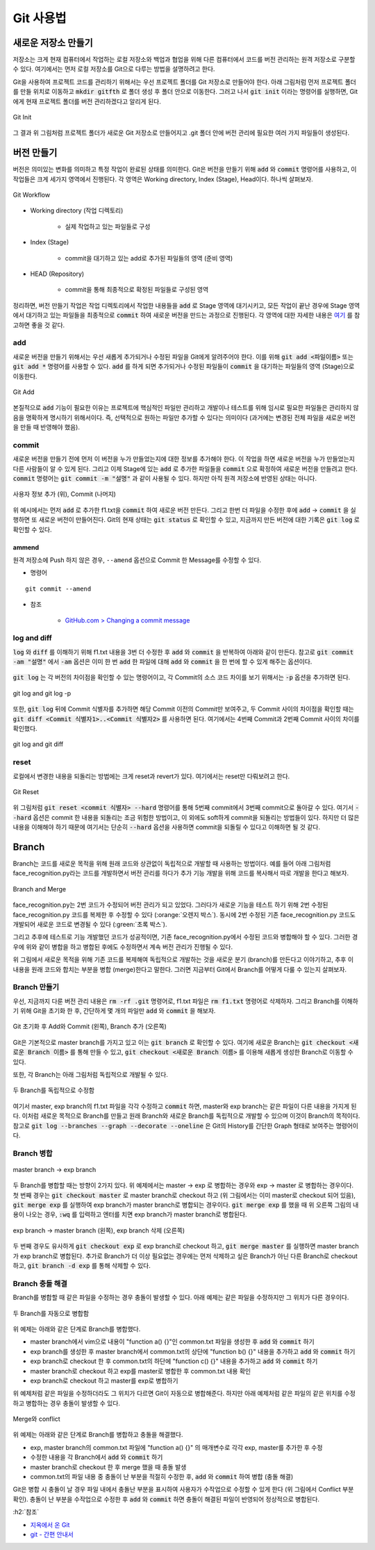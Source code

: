 ===========
Git 사용법
===========

새로운 저장소 만들기
====================

저장소는 크게 현재 컴퓨터에서 작업하는 로컬 저장소와 백업과 협업을 위해 다른 컴퓨터에서 코드를 버전 관리하는 원격 저장소로 구분할 수 있다. 여기에서는 먼저 로컬 저장소를 Git으로 다루는 방법을 설명하려고 한다.

Git을 사용하여 프로젝트 코드를 관리하기 위해서는 우선 프로젝트 폴더를 Git 저장소로 만들어야 한다. 아래 그림처럼 먼저 프로젝트 폴더를 만들 위치로 이동하고 :code:`mkdir gitfth` 로 폴더 생성 후 폴더 안으로 이동한다. 그러고 나서 :code:`git init` 이라는 명령어를 실행하면, Git에게 현재 프로젝트 폴더를 버전 관리하겠다고 알리게 된다.

.. figure:: ../img/git/git_init.png
    :align: center
    :scale: 50%

    Git Init

그 결과 위 그림처럼 프로젝트 폴더가 새로운 Git 저장소로 만들어지고 .git 폴더 안에 버전 관리에 필요한 여러 가지 파일들이 생성된다.


버전 만들기
============

버전은 의미있는 변화를 의미하고 특정 작업이 완료된 상태를 의미한다. Git은 버전을 만들기 위해 :code:`add` 와 :code:`commit` 명령어를 사용하고, 이 작업들은 크게 세가지 영역에서 진행된다. 각 영역은 Working directory, Index (Stage), Head이다. 하나씩 살펴보자.

.. figure:: ../img/git/git_workflow.png
    :align: center
    :scale: 60%

    Git Workflow


* Working directory (작업 디렉토리)
    
    * 실제 작업하고 있는 파일들로 구성

* Index (Stage)

    * commit을 대기하고 있는 add로 추가된 파일들의 영역 (준비 영역)

* HEAD (Repository)

    * commit을 통해 최종적으로 확정된 파일들로 구성된 영역

정리하면, 버전 만들기 작업은 작업 디렉토리에서 작업한 내용들을 :code:`add` 로 Stage 영역에 대기시키고, 모든 작업이 끝난 경우에 Stage 영역에서 대기하고 있는 파일들을 최종적으로 :code:`commit` 하여 새로운 버전을 만드는 과정으로 진행된다. 각 영역에 대한 자세한 내용은 `여기 <https://hackernoon.com/understanding-git-index-4821a0765cf>`_ 를 참고하면 좋을 것 같다.

add
****

새로운 버전을 만들기 위해서는 우선 새롭게 추가되거나 수정된 파일을 Git에게 알려주어야 한다. 이를 위해 :code:`git add <파일이름>` 또는 :code:`git add *` 명령어를 사용할 수 있다. :code:`add` 를 하게 되면 추가되거나 수정된 파일들이 :code:`commit` 을 대기하는 파일들의 영역 (Stage)으로 이동한다. 

.. figure:: ../img/git/git_add.png
    :align: center
    :scale: 50%

    Git Add

본질적으로 :code:`add` 기능이 필요한 이유는 프로젝트에 핵심적인 파일만 관리하고 개발이나 테스트를 위해 임시로 필요한 파일들은 관리하지 않음을 명확하게 명시하기 위해서이다. 즉, 선택적으로 원하는 파일만 추가할 수 있다는 의미이다 (과거에는 변경된 전체 파일을 새로운 버전을 만들 때 반영해야 했음).

commit
*******

새로운 버전을 만들기 전에 먼저 이 버전을 누가 만들었는지에 대한 정보를 추가해야 한다. 이 작업을 하면 새로운 버전을 누가 만들었는지 다른 사람들이 알 수 있게 된다. 그리고 이제 Stage에 있는 :code:`add` 로 추가한 파일들을 :code:`commit` 으로 확정하여 새로운 버전을 만들려고 한다. :code:`commit` 명령어는 :code:`git commit -m "설명"` 과 같이 사용될 수 있다. 하지만 아직 원격 저장소에 반영된 상태는 아니다.

.. figure:: ../img/git/git_commit.png
    :align: center
    :scale: 40%

    사용자 정보 추가 (위), Commit (나머지)

위 예시에서는 먼저 :code:`add` 로 추가한 f1.txt을 :code:`commit` 하여 새로운 버전 만든다. 그리고 한번 더 파일을 수정한 후에 :code:`add` → :code:`commit` 을 실행하면 또 새로운 버전이 만들어진다. Git의 현재 상태는 :code:`git status` 로 확인할 수 있고, 지금까지 만든 버전에 대한 기록은 :code:`git log` 로 확인할 수 있다.

-------
ammend
-------

원격 저장소에 Push 하지 않은 경우, ``--amend`` 옵션으로 Commit 한 Message를 수정할 수 있다.

* 명령어

::

    git commit --amend

* 참조

    * `GitHub.com > Changing a commit message <https://help.github.com/en/github/committing-changes-to-your-project/changing-a-commit-message>`_

log and diff
*************

:code:`log` 와 :code:`diff` 를 이해하기 위해 f1.txt 내용을 3번 더 수정한 후 :code:`add` 와 :code:`commit` 을 반복하여 아래와 같이 만든다. 참고로 :code:`git commit -am "설명"` 에서 :code:`-am` 옵션은 이미 한 번 :code:`add` 한 파일에 대해 :code:`add` 와 :code:`commit` 을 한 번에 할 수 있게 해주는 옵션이다.

.. figure:: ../img/git/repeat_add_and_commit.png
    :align: center
    :scale: 60%

:code:`git log` 는 각 버전의 차이점을 확인할 수 있는 명령어이고, 각 Commit의 소스 코드 차이를 보기 위해서는 :code:`-p` 옵션을 추가하면 된다.

.. figure:: ../img/git/git_log_and_git_log_-p.png
    :align: center
    :scale: 60%

    git log and git log -p

또한, :code:`git log` 뒤에 Commit 식별자를 추가하면 해당 Commit 이전의 Commit만 보여주고, 두 Commit 사이의 차이점을 확인할 때는 :code:`git diff <Commit 식별자1>..<Commit 식별자2>` 를 사용하면 된다. 여기에서는 4번째 Commit과 2번째 Commit 사이의 차이를 확인했다.

.. figure:: ../img/git/git_log_and_git_diff.png
    :align: center
    :scale: 60%

    git log and git diff

reset
******

로컬에서 변경한 내용을 되돌리는 방법에는 크게 reset과 revert가 있다. 여기에서는 reset만 다뤄보려고 한다.

.. figure:: ../img/git/git_reset.png
    :align: center
    :scale: 60%

    Git Reset

위 그림처럼 :code:`git reset <commit 식별자> --hard` 명령어를 통해 5번째 commit에서 3번째 commit으로 돌아갈 수 있다. 여기서 :code:`--hard` 옵션은 commit 한 내용을 되돌리는 조금 위험한 방법이고, 이 외에도 soft하게 commit을 되돌리는 방법들이 있다. 하지만 더 많은 내용을 이해해야 하기 때문에 여기서는 단순히 :code:`--hard` 옵션을 사용하면 commit을 되돌릴 수 있다고 이해하면 될 것 같다.


Branch
=======

Branch는 코드를 새로운 목적을 위해 원래 코드와 상관없이 독립적으로 개발할 때 사용하는 방법이다. 예를 들어 아래 그림처럼 face_recognition.py라는 코드를 개발하면서 버전 관리를 하다가 추가 기능 개발을 위해 코드를 복사해서 따로 개발을 한다고 해보자.

.. figure:: ../img/git/branch_concept.png
    :align: center
    :scale: 50%

    Branch and Merge

face_recognition.py는 2번 코드가 수정되어 버전 관리가 되고 있었다. 그러다가 새로운 기능을 테스트 하기 위해 2번 수정된 face_recognition.py 코드를 복제한 후 수정할 수 있다 (:orange:`오렌지 박스`). 동시에 2번 수정된 기존 face_recognition.py 코드도 개발되어 새로운 코드로 변경될 수 있다 (:green:`초록 박스`).

그리고 추후에 테스트로 기능 개발했던 코드가 성공적이면, 기존 face_recognition.py에서 수정된 코드와 병합해야 할 수 있다. 그러한 경우에 위와 같이 병합을 하고 병합된 후에도 수정하면서 계속 버전 관리가 진행될 수 있다.

위 그림에서 새로운 목적을 위해 기존 코드를 복제해여 독립적으로 개발하는 것을 새로운 분기 (branch)를 만든다고 이야기하고, 추후 이 내용을 원래 코드와 합치는 부분을 병합 (merge)한다고 말한다. 그러면 지금부터 Git에서 Branch를 어떻게 다룰 수 있는지 살펴보자.


Branch 만들기
**************

우선, 지금까지 다룬 버전 관리 내용은 :code:`rm -rf .git` 명령어로, f1.txt 파일은 :code:`rm f1.txt` 명령어로 삭제하자. 그리고 Branch를 이해하기 위해 Git을 초기화 한 후, 간단하게 몇 개의 파일만 :code:`add` 와 :code:`commit` 을 해보자.

.. figure:: ../img/git/create_branch.png
    :align: center
    :scale: 50%

    Git 초기화 후 Add와 Commit (왼쪽), Branch 추가 (오른쪽)

Git은 기본적으로 master branch를 가지고 있고 이는 :code:`git branch` 로 확인할 수 있다. 여기에 새로운 Branch는 :code:`git checkout <새로운 Branch 이름>` 를 통해 만들 수 있고, :code:`git checkout <새로운 Branch 이름>` 를 이용해 새롭게 생성한 Branch로 이동할 수 있다.

또한, 각 Branch는 아래 그림처럼 독립적으로 개발될 수 있다.

.. figure:: ../img/git/modify_the_file_for_two_branches.png
    :align: center
    :scale: 50%

    두 Branch를 독립적으로 수정함
    
여기서 master, exp branch의 f1.txt 파일을 각각 수정하고 :code:`commit` 하면, master와 exp branch는 같은 파일이 다른 내용을 가지게 된다. 이처럼 새로운 목적으로 Branch를 만들고 원래 Branch와 새로운 Branch를 독립적으로 개발할 수 있으며 이것이 Branch의 목적이다. 참고로 :code:`git log --branches --graph --decorate --oneline` 은 Git의 History를 간단한 Graph 형태로 보여주는 명령어이다.

Branch 병합
************

.. figure:: ../img/git/merge_branch.png
    :align: center
    :scale: 50%

    master branch → exp branch

두 Branch를 병합할 때는 방향이 2가지 있다. 위 예제에서는 master → exp 로 병합하는 경우와 exp → master 로 병합하는 경우이다. 첫 번째 경우는 :code:`git checkout master` 로 master branch로 checkout 하고 (위 그림에서는 이미 master로 checkout 되어 있음), :code:`git merge exp` 를 실행하여 exp branch가 master branch로 병합되는 경우이다. :code:`git merge exp` 를 했을 때 위 오른쪽 그림의 내용이 나오는 경우, :code:`:wq` 를 입력하고 엔터를 치면 exp branch가 master branch로 병합된다.

.. figure:: ../img/git/merge_and_delete_branch.png
    :align: center
    :scale: 50%

    exp branch → master branch (왼쪽), exp branch 삭제 (오른쪽)

두 번째 경우도 유사하게 :code:`git checkout exp` 로 exp branch로 checkout 하고, :code:`git merge master` 를 실행하면 master branch가 exp branch로 병합된다. 추가로 Branch가 더 이상 필요없는 경우에는 먼저 삭제하고 싶은 Branch가 아닌 다른 Branch로 checkout 하고, :code:`git branch -d exp` 를 통해 삭제할 수 있다.

Branch 충돌 해결
****************

Branch를 병합할 때 같은 파일을 수정하는 경우 충돌이 발생할 수 있다. 아래 예제는 같은 파일을 수정하지만 그 위치가 다른 경우이다.

.. figure:: ../img/git/auto_merge.png
    :align: center
    :scale: 50%

    두 Branch를 자동으로 병합함

위 예제는 아래와 같은 단계로 Branch를 병합했다.

* master branch에서 vim으로 내용이 "function a() {}"인 common.txt 파일을 생성한 후 :code:`add` 와 :code:`commit` 하기
* exp branch를 생성한 후 master branch에서 common.txt의 상단에 "function b() {}" 내용을 추가하고 :code:`add` 와 :code:`commit` 하기
* exp branch로 checkout 한 후 common.txt의 하단에 "function c() {}" 내용을 추가하고 :code:`add` 와 :code:`commit` 하기
* master branch로 checkout 하고 exp를 master로 병합한 후 common.txt 내용 확인
* exp branch로 checkout 하고 master를 exp로 병합하기

위 예제처럼 같은 파일을 수정하더라도 그 위치가 다르면 Git이 자동으로 병합해준다. 하지만 아래 예제처럼 같은 파일의 같은 위치를 수정하고 병합하는 경우 충돌이 발생할 수 있다.

.. figure:: ../img/git/merge_and_conflict.png
    :align: center
    :scale: 50%

    Merge와 conflict

위 예제는 아래와 같은 단계로 Branch를 병합하고 충돌을 해결했다.

* exp, master branch의 common.txt 파일에 "function a() {}" 의 매개변수로 각각 exp, master를 추가한 후 수정
* 수정한 내용을 각 Branch에서 :code:`add` 와 :code:`commit` 하기
* master branch로 checkout 한 후 merge 했을 때 충돌 발생
* common.txt의 파일 내용 중 충돌이 난 부분을 적절히 수정한 후, :code:`add` 와 :code:`commit` 하여 병합 (충돌 해결)

Git은 병합 시 충돌이 날 경우 파일 내에서 충돌난 부분을 표시하여 사용자가 수작업으로 수정할 수 있게 한다 (위 그림에서 Conflict 부분 확인). 충돌이 난 부분을 수작업으로 수정한 후 :code:`add` 와 :code:`commit` 하면 충돌이 해결된 파일이 반영되어 정상적으로 병합된다.


:h2:`참조`

* `지옥에서 온 Git <https://www.youtube.com/playlist?list=PLuHgQVnccGMA8iwZwrGyNXCGy2LAAsTXk>`_
* `git - 간편 안내서 <https://rogerdudler.github.io/git-guide/index.ko.html>`_
